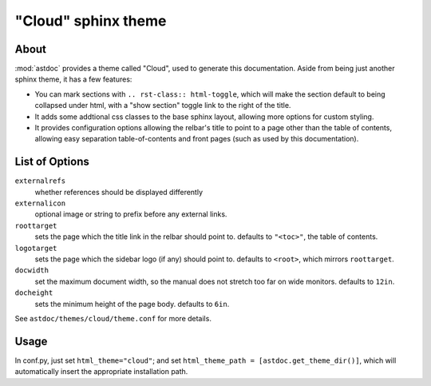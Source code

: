 ====================
"Cloud" sphinx theme
====================

About
=====
:mod:`astdoc` provides a theme called "Cloud", used to generate this documentation.
Aside from being just another sphinx theme, it has a few features:

* You can mark sections with ``.. rst-class:: html-toggle``,
  which will make the section default to being collapsed under html,
  with a "show section" toggle link to the right of the title.

* It adds some addtional css classes to the base sphinx layout,
  allowing more options for custom styling.

* It provides configuration options allowing the relbar's title to
  point to a page other than the table of contents,
  allowing easy separation table-of-contents and front pages
  (such as used by this documentation).

List of Options
===============

``externalrefs``
    whether references should be displayed differently

``externalicon``
    optional image or string to prefix before any external links.

``roottarget``
    sets the page which the title link in the relbar should point to.
    defaults to ``"<toc>"``, the table of contents.

``logotarget``
    sets the page which the sidebar logo (if any) should point to.
    defaults to ``<root>``, which mirrors ``roottarget``.

``docwidth``
    set the maximum document width, so the manual does not stretch
    too far on wide monitors. defaults to ``12in``.

``docheight``
    sets the minimum height of the page body. defaults to ``6in``.

See ``astdoc/themes/cloud/theme.conf`` for more details.

Usage
=====
In conf.py, just set ``html_theme="cloud"``;
and set ``html_theme_path = [astdoc.get_theme_dir()]``,
which will automatically insert the appropriate installation path.
